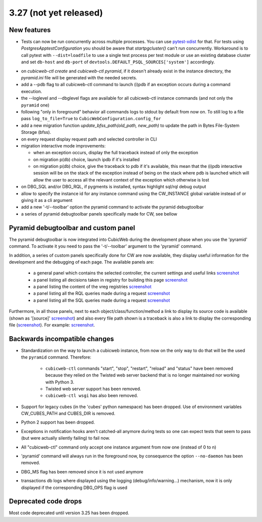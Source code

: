 3.27 (not yet released)
=======================

New features
------------

* Tests can now be run concurrently across multiple processes. You can use
  `pytest-xdist`_ for that. For tests using `PostgresApptestConfiguration` you
  should be aware that `startpgcluster()` can't run concurrently. Workaround is
  to call pytest with ``--dist=loadfile`` to use a single test process per test
  module or use an existing database cluster and set ``db-host`` and
  ``db-port`` of ``devtools.DEFAULT_PSQL_SOURCES['system']`` accordingly.

.. _pytest-xdist: https://github.com/pytest-dev/pytest-xdist

* on `cubicweb-ctl create` and `cubicweb-ctl pyramid`, if it doesn't already
  exist in the instance directory, the `pyramid.ini` file will be generated
  with the needed secrets.

* add a --pdb flag to all cubicweb-ctl command to launch (i)pdb if an exception
  occurs during a command execution.

* the --loglevel and --dbglevel flags are available for all cubicweb-ctl
  instance commands (and not only the ``pyramid`` one)

* following "only in foreground" behavior all commands logs to stdout by
  default from now on. To still log to a file pass ``log_to_file=True`` to
  ``CubicWebConfiguration.config_for``

* add a new migration function `update_bfss_path(old_path, new_path)` to update
  the path in Bytes File-System Storage (bfss).

* on every request display request path and selected controller in CLI

* migration interactive mode improvements:

  * when an exception occurs, display the full traceback instead of only the exception

  * on migration p(db) choice, launch ipdb if it's installed

  * on migration p(db) choice, give the traceback to pdb if it's available,
    this mean that the (i)pdb interactive session will be on the stack of
    the exception instead of being on the stack where pdb is launched which
    will allow the user to access all the relevant context of the exception
    which otherwise is lost

* on DBG_SQL and/or DBG_RQL, if pygments is installed, syntax highlight sql/rql
  debug output

* allow to specify the instance id for any instance command using the
  CW_INSTANCE global variable instead of or giving it as a cli argument

* add a new '-t/--toolbar' option the pyramid command to activate the pyramid debugtoolbar

* a series of pyramid debugtoolbar panels specifically made for CW, see bellow

Pyramid debugtoolbar and custom panel
-------------------------------------

The pyramid debugtoolbar is now integrated into CubicWeb during the development
phase when you use the 'pyramid' command. To activate it you need to pass the
'-t/--toolbar' argument to the 'pyramid' command.

In addition, a series of custom panels specifically done for CW are now
available, they display useful information for the development and the
debugging of each page. The available panels are:

  * a general panel which contains the selected controller, the current
    settings and useful links `screenshot <../_static/debugtoolbar_general_panel.png>`_
  * a panel listing all decisions taken in registry for building this page `screenshot <../_static/debugtoolbar_registry_decisions_panel.png>`_
  * a panel listing the content of the vreg registries `screenshot <../_static/debugtoolbar_registry_content_panel.png>`_
  * a panel listing all the RQL queries made during a request `screenshot <../_static/debugtoolbar_rql_panel.png>`_
  * a panel listing all the SQL queries made during a request `screenshot <../_static/debugtoolbar_sql_panel.png>`_

Furthermore, in all those panels, next to each object/class/function/method a
link to display its source code is available (shown as '[source]' `screenshot
<../_static/debugtoolbar_show_source_link.png>`_) and also every file path shown
is a traceback is also a link to display the corresponding file (`screenshot
<../_static/debugtoolbar_traceback_source_link.png>`_). For example: `screenshot
<../_static/debugtoolbar_show_source.png>`_.

Backwards incompatible changes
------------------------------

* Standardization on the way to launch a cubicweb instance, from now on the
  only way to do that will be the used the ``pyramid`` command. Therefore:

   * ``cubicweb-ctl`` commands "start", "stop", "restart", "reload" and "status"
     have been removed because they relied on the Twisted web server backend that
     is no longer maintained nor working with Python 3.

   * Twisted web server support has been removed.

   * ``cubicweb-ctl wsgi`` has also been removed.

* Support for legacy cubes (in the 'cubes' python namespace) has been dropped.
  Use of environment variables CW_CUBES_PATH and CUBES_DIR is removed.

* Python 2 support has been dropped.

* Exceptions in notification hooks aren't catched-all anymore during tests so
  one can expect tests that seem to pass (but were actually silently failing)
  to fail now.

* All "cubicweb-ctl" command only accept one instance argument from now one
  (instead of 0 to n)

* 'pyramid' command will always run in the foreground now, by consequence the
  option ``--no-daemon`` has been removed.

* DBG_MS flag has been removed since it is not used anymore

* transactions db logs where displayed using the logging
  (debug/info/warning...) mechanism, now it is only displayed if the
  corresponding DBG_OPS flag is used

Deprecated code drops
---------------------

Most code deprecated until version 3.25 has been dropped.
